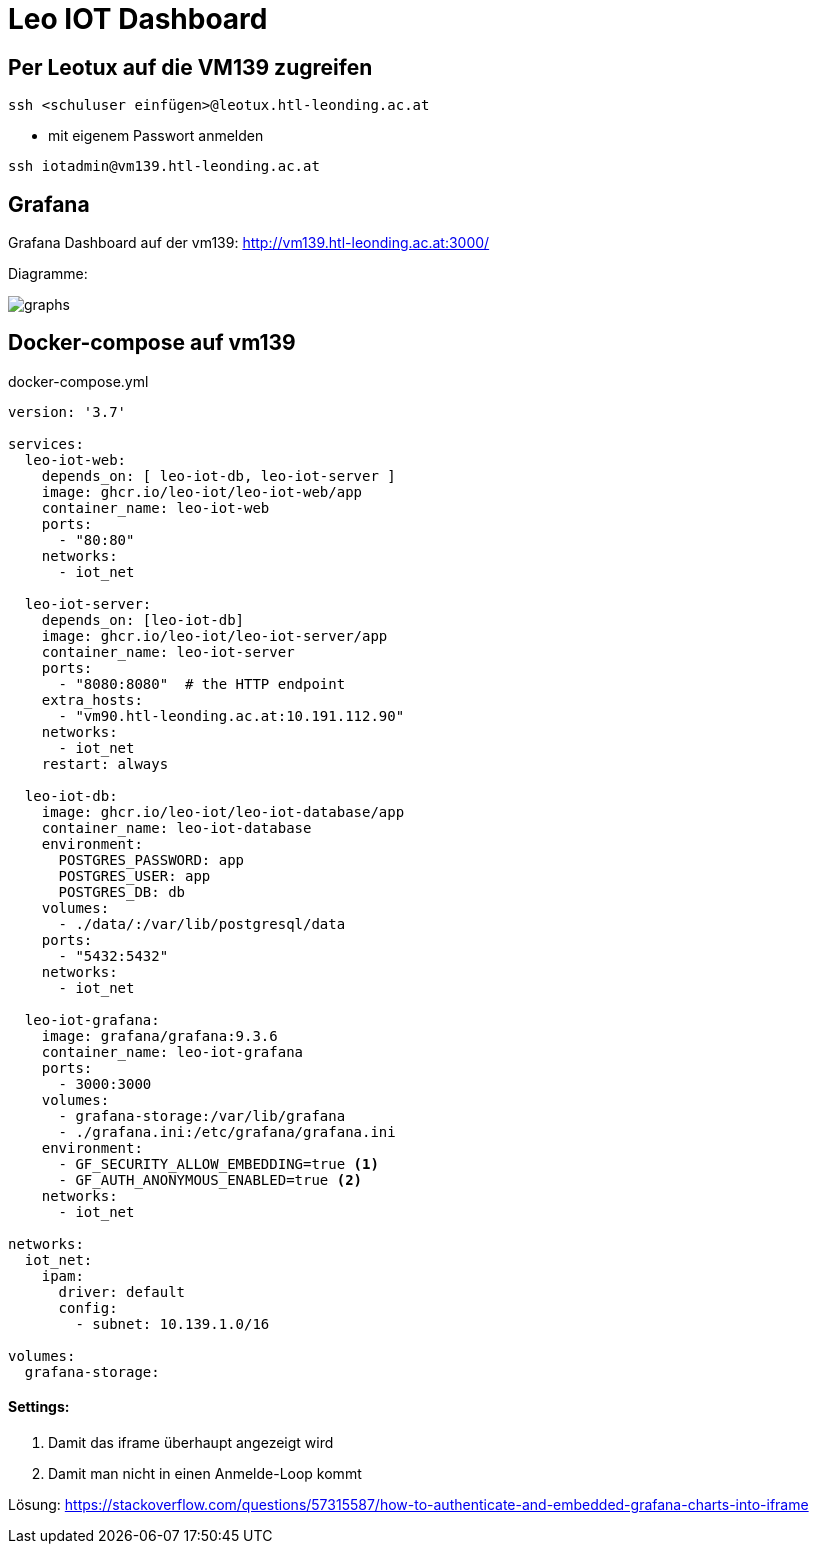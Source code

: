 = Leo IOT Dashboard

== Per Leotux auf die VM139 zugreifen

-----
ssh <schuluser einfügen>@leotux.htl-leonding.ac.at
-----

* mit eigenem Passwort anmelden

-----
ssh iotadmin@vm139.htl-leonding.ac.at
-----

== Grafana

Grafana Dashboard auf der vm139:
http://vm139.htl-leonding.ac.at:3000/

Diagramme:

image::img/graphs.png[]

== Docker-compose auf vm139

.docker-compose.yml
[source,yaml]
----
version: '3.7'

services:
  leo-iot-web:
    depends_on: [ leo-iot-db, leo-iot-server ]
    image: ghcr.io/leo-iot/leo-iot-web/app
    container_name: leo-iot-web
    ports:
      - "80:80"
    networks:
      - iot_net

  leo-iot-server:
    depends_on: [leo-iot-db]
    image: ghcr.io/leo-iot/leo-iot-server/app
    container_name: leo-iot-server
    ports:
      - "8080:8080"  # the HTTP endpoint
    extra_hosts:
      - "vm90.htl-leonding.ac.at:10.191.112.90"
    networks:
      - iot_net
    restart: always

  leo-iot-db:
    image: ghcr.io/leo-iot/leo-iot-database/app
    container_name: leo-iot-database
    environment:
      POSTGRES_PASSWORD: app
      POSTGRES_USER: app
      POSTGRES_DB: db
    volumes:
      - ./data/:/var/lib/postgresql/data
    ports:
      - "5432:5432"
    networks:
      - iot_net

  leo-iot-grafana:
    image: grafana/grafana:9.3.6
    container_name: leo-iot-grafana
    ports:
      - 3000:3000
    volumes:
      - grafana-storage:/var/lib/grafana
      - ./grafana.ini:/etc/grafana/grafana.ini
    environment:
      - GF_SECURITY_ALLOW_EMBEDDING=true <1>
      - GF_AUTH_ANONYMOUS_ENABLED=true <2>
    networks:
      - iot_net

networks:
  iot_net:
    ipam:
      driver: default
      config:
        - subnet: 10.139.1.0/16

volumes:
  grafana-storage:
----

==== Settings:

<1> Damit das iframe überhaupt angezeigt wird
<2> Damit man nicht in einen Anmelde-Loop kommt


Lösung: https://stackoverflow.com/questions/57315587/how-to-authenticate-and-embedded-grafana-charts-into-iframe

